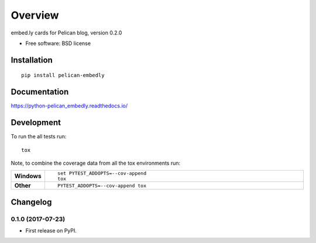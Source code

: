 ========
Overview
========



embed.ly cards for Pelican blog, version 0.2.0

* Free software: BSD license

Installation
============

::

    pip install pelican-embedly

Documentation
=============

https://python-pelican_embedly.readthedocs.io/

Development
===========

To run the all tests run::

    tox

Note, to combine the coverage data from all the tox environments run:

.. list-table::
    :widths: 10 90
    :stub-columns: 1

    - - Windows
      - ::

            set PYTEST_ADDOPTS=--cov-append
            tox

    - - Other
      - ::

            PYTEST_ADDOPTS=--cov-append tox


Changelog
=========

0.1.0 (2017-07-23)
------------------

* First release on PyPI.


